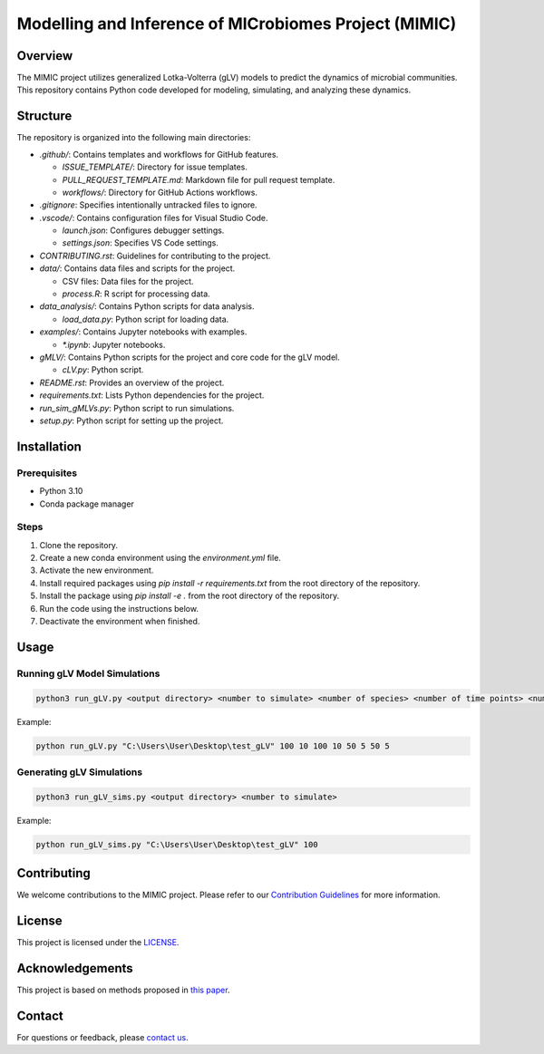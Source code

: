 ===========================================================
Modelling and Inference of MICrobiomes Project (MIMIC)
===========================================================

Overview
---------

The MIMIC project utilizes generalized Lotka-Volterra (gLV) models to predict the dynamics of microbial communities. This repository contains Python code developed for modeling, simulating, and analyzing these dynamics.

Structure
-----------

The repository is organized into the following main directories:

* `.github/`: Contains templates and workflows for GitHub features.

  * `ISSUE_TEMPLATE/`: Directory for issue templates.
  * `PULL_REQUEST_TEMPLATE.md`: Markdown file for pull request template.
  * `workflows/`: Directory for GitHub Actions workflows.

* `.gitignore`: Specifies intentionally untracked files to ignore.
* `.vscode/`: Contains configuration files for Visual Studio Code.

  * `launch.json`: Configures debugger settings.
  * `settings.json`: Specifies VS Code settings.

* `CONTRIBUTING.rst`: Guidelines for contributing to the project.
* `data/`: Contains data files and scripts for the project.

  * CSV files: Data files for the project.
  * `process.R`: R script for processing data.

* `data_analysis/`: Contains Python scripts for data analysis.

  * `load_data.py`: Python script for loading data.

* `examples/`: Contains Jupyter notebooks with examples.

  * `*.ipynb`: Jupyter notebooks.

* `gMLV/`: Contains Python scripts for the project and core code for the gLV model.

  * `cLV.py`: Python script.

* `README.rst`: Provides an overview of the project.
* `requirements.txt`: Lists Python dependencies for the project.
* `run_sim_gMLVs.py`: Python script to run simulations.
* `setup.py`: Python script for setting up the project.

Installation
--------------

Prerequisites
^^^^^^^^^^^^^

* Python 3.10
* Conda package manager

Steps
^^^^^

#. Clone the repository.
#. Create a new conda environment using the `environment.yml` file.
#. Activate the new environment.
#. Install required packages using `pip install -r requirements.txt` from the root directory of the repository.
#. Install the package using `pip install -e .` from the root directory of the repository.
#. Run the code using the instructions below.
#. Deactivate the environment when finished.

Usage
-------

Running gLV Model Simulations
^^^^^^^^^^^^^^^^^^^^^^^^^^^^^

.. code-block:: bash

    python3 run_gLV.py <output directory> <number to simulate> <number of species> <number of time points> <number of replicates> <number of time points to fit> <number of replicates to fit> <number of time points to predict> <number of replicates to predict>

Example:

.. code-block:: bash

    python run_gLV.py "C:\Users\User\Desktop\test_gLV" 100 10 100 10 50 5 50 5

Generating gLV Simulations
^^^^^^^^^^^^^^^^^^^^^^^^^^

.. code-block:: bash

    python3 run_gLV_sims.py <output directory> <number to simulate>

Example:

.. code-block:: bash

    python run_gLV_sims.py "C:\Users\User\Desktop\test_gLV" 100

Contributing
-------------

We welcome contributions to the MIMIC project. Please refer to our `Contribution Guidelines <CONTRIBUTING.rst>`_ for more information.

License
--------

This project is licensed under the `LICENSE <LICENSE>`_.

Acknowledgements
------------------

This project is based on methods proposed in `this paper <https://onlinelibrary.wiley.com/doi/full/10.1002/bies.201600188>`_.

Contact
--------

For questions or feedback, please `contact us <mailto:contact@example.com>`_.

